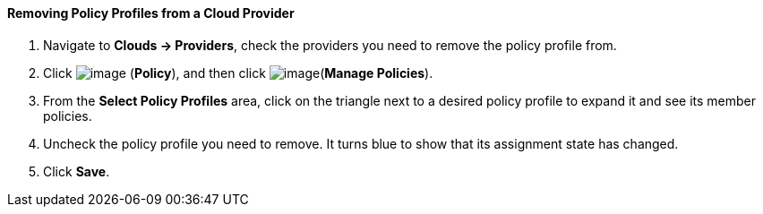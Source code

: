 ==== Removing Policy Profiles from a Cloud Provider

. Navigate to *Clouds → Providers*, check the providers you need to remove the
policy profile from.

. Click image:../images/1941.png[image] (*Policy*), and then click
image:../images/1952.png[image](*Manage Policies*).

. From the *Select Policy Profiles* area, click on the triangle next to a
desired policy profile to expand it and see its member policies.

. Uncheck the policy profile you need to remove. It turns blue to show
that its assignment state has changed.

. Click *Save*.
